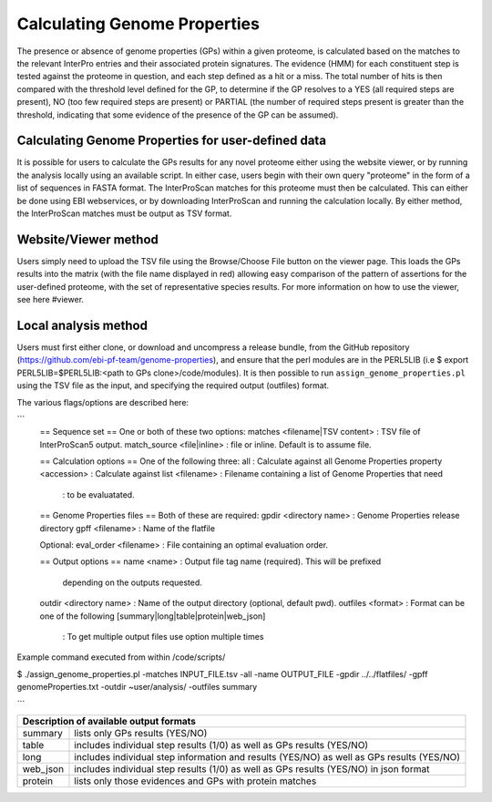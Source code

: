 Calculating Genome Properties
=============================


The presence or absence of genome properties (GPs) within a given proteome, is calculated based on the matches to the relevant InterPro entries and their associated protein signatures. The evidence (HMM) for each constituent step is tested against the proteome in question, and each step defined as a hit or a miss. The total number of hits is then compared with the threshold level defined for the GP, to determine if the GP resolves to a YES (all required steps are present), NO (too few required steps are present) or PARTIAL (the number of required steps present is greater than the threshold, indicating that some evidence of the presence of the GP can be assumed).

Calculating Genome Properties for user-defined data
---------------------------------------------------

It is possible for users to calculate the GPs results for any novel proteome either using the website viewer, or by running the analysis locally using an available script. In either case, users begin with their own query "proteome" in the form of a list of sequences in FASTA format. The InterProScan matches for this proteome must then be calculated. This can either be done using EBI webservices, or by downloading InterProScan and running the calculation locally. By either method, the InterProScan matches must be output as TSV format.

Website/Viewer method
---------------------
Users simply need to upload the TSV file using the Browse/Choose File button on the viewer page. This loads the GPs results into the matrix (with the file name displayed in red) allowing easy comparison of the pattern of assertions for the user-defined proteome, with the set of representative species results. For more information on how to use the viewer, see here #viewer.

Local analysis method
---------------------
Users must first either clone, or download and uncompress a release bundle, from the GitHub repository (https://github.com/ebi-pf-team/genome-properties), and ensure that the perl modules are in the PERL5LIB (i.e $  export PERL5LIB=$PERL5LIB:<path to GPs clone>/code/modules). It is then possible to run ``assign_genome_properties.pl`` using the TSV file as the input, and specifying the required output (outfiles) format. 

The various flags/options are described here:

```
  == Sequence set ==
  One or both of these two options:
  matches <filename|TSV content> : TSV file of InterProScan5 output.
  match_source <file|inline> : file or inline. Default is to assume file.
  
  == Calculation options ==
  One of the following three:
  all                      : Calculate against all Genome Properties 
  property <accession>     : Calculate against 
  list     <filename>      : Filename containing a list of Genome Properties that need 
                           : to be evaluatated.
  
  == Genome Properties files == 
  Both of these are required: 
  gpdir <directory name>   : Genome Properties release directory
  gpff  <filename>         : Name of the flatfile  
  
  Optional:
  eval_order <filename>    : File containing an optimal evaluation order.
  
  == Output options ==
  name <name>              : Output file tag name (required). This will be prefixed 
                             depending on the outputs requested.
  outdir <directory name>  : Name of the output directory (optional, default pwd).
  outfiles <format>        : Format can be one of the following [summary|long|table|protein|web_json]
                           : To get multiple output files use option multiple times
                           

Example command executed from within /code/scripts/ 

$ ./assign_genome_properties.pl -matches INPUT_FILE.tsv -all -name OUTPUT_FILE -gpdir ../../flatfiles/ -gpff genomeProperties.txt -outdir ~user/analysis/ -outfiles summary

```

+---------------------------------------------------------------------------------------------------+
|Description of available output formats                                                            |
+========+==========================================================================================+
|summary | lists only GPs results (YES/NO)                                                          |
+--------+------------------------------------------------------------------------------------------+
|table   | includes individual step results (1/0) as well as GPs results (YES/NO)                   |
+--------+------------------------------------------------------------------------------------------+
|long    | includes individual step information and results (YES/NO) as well as GPs results (YES/NO)|
+--------+------------------------------------------------------------------------------------------+
|web_json| includes individual step results (1/0) as well as GPs results (YES/NO) in json format    |
+--------+------------------------------------------------------------------------------------------+
|protein | lists only those evidences and GPs with protein matches                                  |
+--------+------------------------------------------------------------------------------------------+
